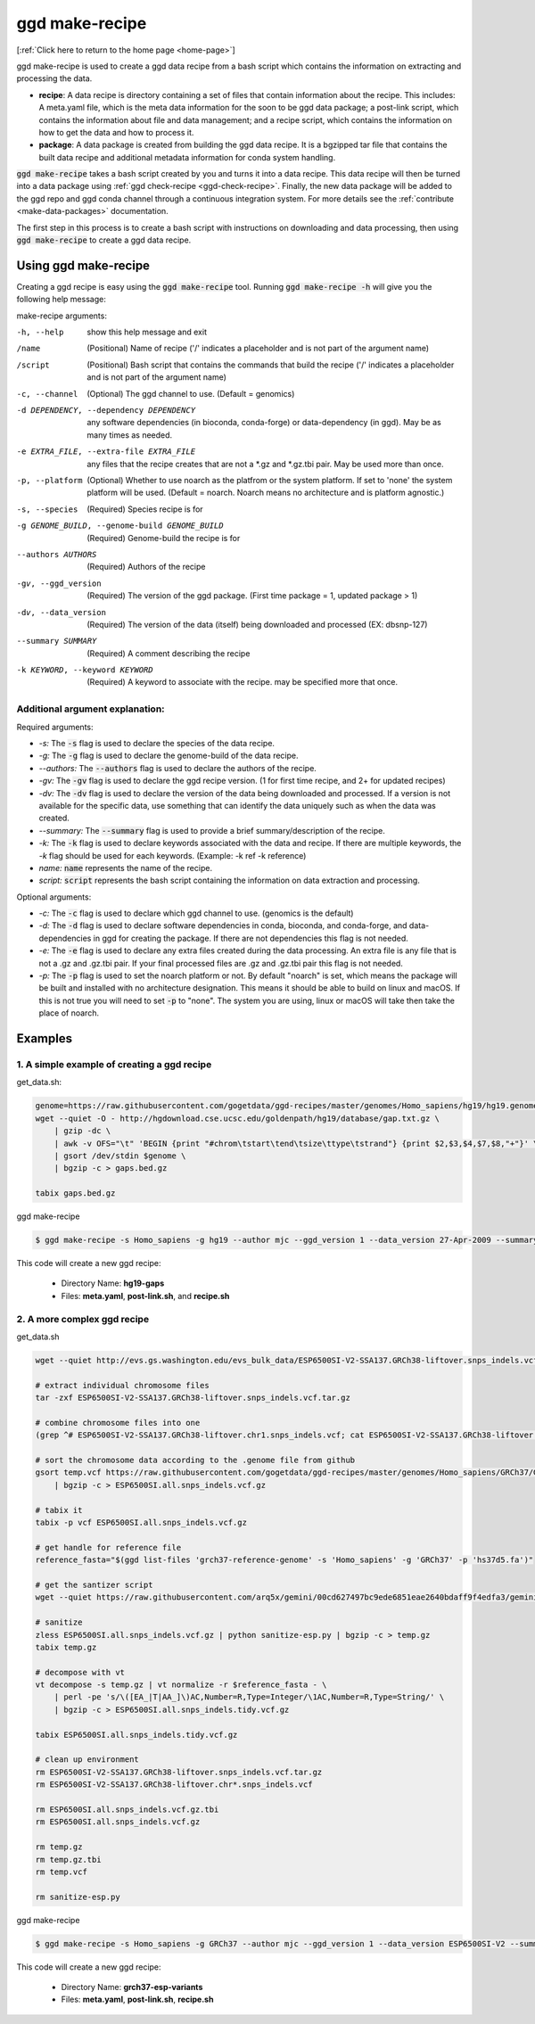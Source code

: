 .. _ggd-make-recipe:

ggd make-recipe
===============

[:ref:`Click here to return to the home page <home-page>`]

ggd make-recipe is used to create a ggd data recipe from a bash script which contains the information on
extracting and processing the data.

* **recipe**: A data recipe is directory containing a set of files that contain information about the recipe.
  This includes: A meta.yaml file, which is the meta data information for the soon to be ggd data package;
  a post-link script, which contains the information about file and data management; and a recipe script, which
  contains the information on how to get the data and how to process it.

* **package**: A data package is created from building the ggd data recipe. It is a bgzipped tar file that contains
  the built data recipe and additional metadata information for conda system handling.

:code:`ggd make-recipe` takes a bash script created by you and turns it into a data recipe. This data recipe will then be
turned into a data package using :ref:`ggd check-recipe <ggd-check-recipe>`. Finally, the new data package will
be added to the ggd repo and ggd conda channel through a continuous integration system. For more details see
the :ref:`contribute <make-data-packages>` documentation.

The first step in this process is to create a bash script with instructions on downloading and data processing,
then using :code:`ggd make-recipe` to create a ggd data recipe.


Using ggd make-recipe
---------------------

Creating a ggd recipe is easy using the :code:`ggd make-recipe` tool.
Running :code:`ggd make-recipe -h` will give you the following help message:

make-recipe arguments: 

-h, --help                                      show this help message and exit

/name                                           (Positional) Name of recipe
                                                ('/' indicates a placeholder and is not part of the argument name)

/script                                         (Positional) Bash script that contains the commands that build the recipe
                                                ('/' indicates a placeholder and is not part of the argument name)

-c, --channel                                   (Optional) The ggd channel to use. (Default = genomics)

-d DEPENDENCY, --dependency DEPENDENCY          any software dependencies (in bioconda, conda-forge) or
                                                data-dependency (in ggd). May be as many times as needed.

-e EXTRA_FILE, --extra-file EXTRA_FILE          any files that the recipe creates that are not a \*.gz
                                                and \*.gz.tbi pair. May be used more than once.

-p, --platform                                  (Optional) Whether to use noarch as the platfrom or the system
                                                platform. If set to 'none' the system platform will be
                                                used. (Default = noarch. Noarch means no architecture
                                                and is platform agnostic.)

-s, --species                                   (Required) Species recipe is for

-g GENOME_BUILD, --genome-build GENOME_BUILD    (Required) Genome-build the recipe is for

--authors AUTHORS                               (Required) Authors of the recipe
    
-gv, --ggd_version                              (Required) The version of the ggd package. (First time package = 1,
                                                updated package > 1)
        
-dv, --data_version                             (Required) The version of the data (itself) being downloaded and
                                                processed (EX: dbsnp-127)

--summary SUMMARY                               (Required) A comment describing the recipe

-k KEYWORD, --keyword KEYWORD                   (Required) A keyword to associate with the recipe. may be specified
                                                more that once.


Additional argument explanation: 
++++++++++++++++++++++++++++++++

Required arguments: 

* *-s:* The :code:`-s` flag is used to declare the species of the data recipe.

* *-g:* The :code:`-g` flag is used to declare the genome-build of the data recipe.

* *--authors:* The :code:`--authors` flag is used to declare the authors of the recipe.

* *-gv:* The :code:`-gv` flag is used to declare the ggd recipe version. (1 for first time recipe, and 2+ for updated recipes)

* *-dv:* The :code:`-dv` flag is used to declare the version of the data being downloaded and processed. If a version is not
  available for the specific data, use something that can identify the data uniquely such as when the data was created.

* *--summary:* The :code:`--summary` flag is used to provide a brief summary/description of the recipe.

* *-k:* The :code:`-k` flag is used to declare keywords associated with the data and recipe. If there are multiple keywords, the `-k` flag
  should be used for each keywords. (Example: -k ref -k reference)

* *name:* :code:`name` represents the name of the recipe.

* *script:* :code:`script` represents the bash script containing the information on data extraction and processing.

Optional arguments:

* *-c:* The :code:`-c` flag is used to declare which ggd channel to use. (genomics is the default)

* *-d:* The :code:`-d` flag is used to declare software dependencies in conda, bioconda, and conda-forge, and data-dependencies in
  ggd for creating the package. If there are not dependencies this flag is not needed.

* *-e:* The :code:`-e` flag is used to declare any extra files created during the data processing. An extra file is any file that is
  not a .gz and .gz.tbi pair. If your final processed files are .gz and .gz.tbi pair this flag is not needed.

* *-p:* The :code:`-p` flag is used to set the noarch platform or not. By default "noarch" is set, which means the package will be
  built and installed with no architecture designation. This means it should be able to build on linux and macOS. If this is not
  true you will need to set :code:`-p` to "none". The system you are using, linux or macOS will take then take the place of noarch.


Examples
--------

1. A simple example of creating a ggd recipe
++++++++++++++++++++++++++++++++++++++++++++

get_data.sh:

.. code-block:: bash

    genome=https://raw.githubusercontent.com/gogetdata/ggd-recipes/master/genomes/Homo_sapiens/hg19/hg19.genome
    wget --quiet -O - http://hgdownload.cse.ucsc.edu/goldenpath/hg19/database/gap.txt.gz \
        | gzip -dc \
        | awk -v OFS="\t" 'BEGIN {print "#chrom\tstart\tend\tsize\ttype\tstrand"} {print $2,$3,$4,$7,$8,"+"}' \
        | gsort /dev/stdin $genome \
        | bgzip -c > gaps.bed.gz

    tabix gaps.bed.gz

ggd make-recipe

.. code-block:: bash

    $ ggd make-recipe -s Homo_sapiens -g hg19 --author mjc --ggd_version 1 --data_version 27-Apr-2009 --summary 'Assembly gaps from USCS' -k gaps -k region gaps get_data.sh

This code will create a new ggd recipe:

    * Directory Name: **hg19-gaps**
    * Files: **meta.yaml**, **post-link.sh**, and **recipe.sh**

2. A more complex ggd recipe
++++++++++++++++++++++++++++

get_data.sh

.. code-block:: bash

    wget --quiet http://evs.gs.washington.edu/evs_bulk_data/ESP6500SI-V2-SSA137.GRCh38-liftover.snps_indels.vcf.tar.gz

    # extract individual chromosome files
    tar -zxf ESP6500SI-V2-SSA137.GRCh38-liftover.snps_indels.vcf.tar.gz

    # combine chromosome files into one
    (grep ^# ESP6500SI-V2-SSA137.GRCh38-liftover.chr1.snps_indels.vcf; cat ESP6500SI-V2-SSA137.GRCh38-liftover.chr*.snps_indels.vcf | grep

    # sort the chromosome data according to the .genome file from github
    gsort temp.vcf https://raw.githubusercontent.com/gogetdata/ggd-recipes/master/genomes/Homo_sapiens/GRCh37/GRCh37.genome \
        | bgzip -c > ESP6500SI.all.snps_indels.vcf.gz

    # tabix it
    tabix -p vcf ESP6500SI.all.snps_indels.vcf.gz

    # get handle for reference file
    reference_fasta="$(ggd list-files 'grch37-reference-genome' -s 'Homo_sapiens' -g 'GRCh37' -p 'hs37d5.fa')"

    # get the santizer script
    wget --quiet https://raw.githubusercontent.com/arq5x/gemini/00cd627497bc9ede6851eae2640bdaff9f4edfa3/gemini/annotation_provenance/sanit

    # sanitize
    zless ESP6500SI.all.snps_indels.vcf.gz | python sanitize-esp.py | bgzip -c > temp.gz
    tabix temp.gz

    # decompose with vt
    vt decompose -s temp.gz | vt normalize -r $reference_fasta - \
        | perl -pe 's/\([EA_|T|AA_]\)AC,Number=R,Type=Integer/\1AC,Number=R,Type=String/' \
        | bgzip -c > ESP6500SI.all.snps_indels.tidy.vcf.gz

    tabix ESP6500SI.all.snps_indels.tidy.vcf.gz

    # clean up environment
    rm ESP6500SI-V2-SSA137.GRCh38-liftover.snps_indels.vcf.tar.gz
    rm ESP6500SI-V2-SSA137.GRCh38-liftover.chr*.snps_indels.vcf

    rm ESP6500SI.all.snps_indels.vcf.gz.tbi
    rm ESP6500SI.all.snps_indels.vcf.gz

    rm temp.gz
    rm temp.gz.tbi
    rm temp.vcf

    rm sanitize-esp.py


ggd make-recipe

.. code-block:: bash

    $ ggd make-recipe -s Homo_sapiens -g GRCh37 --author mjc --ggd_version 1 --data_version ESP6500SI-V2 --summary 'ESP variants (More Info: http://evs.gs.washington.edu/EVS/#tabs-7)' -k ESP esp-variants get_data.sh

This code will create a new ggd recipe:

    * Directory Name: **grch37-esp-variants**
    * Files: **meta.yaml**, **post-link.sh**, **recipe.sh**
